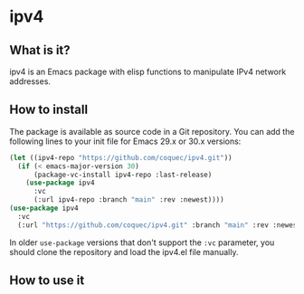* ipv4

** What is it?

ipv4 is an Emacs package with elisp functions to manipulate IPv4 network
addresses.

** How to install

The package is available as source code in a Git repository.  You can add the
following lines to your init file for Emacs 29.x or 30.x versions:

#+NAME: Init code to install the package with use-package
#+BEGIN_SRC emacs-lisp :results output none
  (let ((ipv4-repo "https://github.com/coquec/ipv4.git"))
    (if (< emacs-major-version 30)
        (package-vc-install ipv4-repo :last-release)
      (use-package ipv4
        :vc
        (:url ipv4-repo :branch "main" :rev :newest))))
  (use-package ipv4
    :vc
    (:url "https://github.com/coquec/ipv4.git" :branch "main" :rev :newest))
#+END_SRC

In older ~use-package~ versions that don't support the ~:vc~ parameter, you
should clone the repository and load the ipv4.el file manually.

** How to use it

